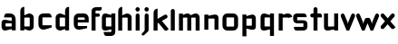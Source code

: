 SplineFontDB: 3.0
FontName: FifthLegWide
FullName: FifthLeg Wide
FamilyName: FifthLeg
Weight: Bold
Copyright: Created by Jakub Steiner with FontForge 2.0 (http://fontforge.sf.net)
UComments: "2008-8-26: Created." 
Version: 0.1
ItalicAngle: 0
UnderlinePosition: -100
UnderlineWidth: 50
Ascent: 800
Descent: 200
LayerCount: 2
Layer: 0 0 "Back" 
Layer: 1 0 "Fore" 
NeedsXUIDChange: 1
XUID: [1021 505 18653696 15144818]
FSType: 8
OS2Version: 0
OS2_WeightWidthSlopeOnly: 0
OS2_UseTypoMetrics: 1
CreationTime: 1219742876
ModificationTime: 1219778159
PfmFamily: 17
TTFWeight: 500
TTFWidth: 5
LineGap: 90
VLineGap: 0
OS2TypoAscent: 0
OS2TypoAOffset: 1
OS2TypoDescent: 0
OS2TypoDOffset: 1
OS2TypoLinegap: 90
OS2WinAscent: 0
OS2WinAOffset: 1
OS2WinDescent: 0
OS2WinDOffset: 1
HheadAscent: 0
HheadAOffset: 1
HheadDescent: 0
HheadDOffset: 1
OS2Vendor: 'PfEd'
Lookup: 258 0 0 "kern"  {"kern-1"  } []
DEI: 0
LangName: 1033 
Encoding: ISO8859-1
UnicodeInterp: none
NameList: Adobe Glyph List
DisplaySize: -48
AntiAlias: 1
FitToEm: 1
WinInfo: 0 24 15
Grid
-18 -186 m 25
 508 -186 l 25
-30 421 m 25
 523 419 l 25
EndSplineSet
TeXData: 1 0 0 346030 173015 115343 0 1048576 115343 783286 444596 497025 792723 393216 433062 380633 303038 157286 324010 404750 52429 2506097 1059062 262144
BeginChars: 256 25

StartChar: b
Encoding: 98 98 0
Width: 490
VWidth: 0
Flags: W
HStem: -3.8959 113.896<231.875 319.788> 310 113.923<237.031 319.965>
VStem: 60 110<0 40 120 310 375 565.439> 320 110.031<110.004 120.5 120.5 309.996>
LayerCount: 2
Fore
SplineSet
170 610 m 1
 170 375 l 1
 280 420 l 2
 289.378 422.679 298.935 423.923 308.457 423.923 c 0
 370.007 423.923 430.031 371.954 430.031 319.938 c 2
 430.031 100 l 2
 430.031 48.4924 369.883 -3.8959 308.266 -3.8959 c 0
 298.808 -3.8959 289.315 -2.66149 280 0 c 2
 170 40 l 1
 170 0 l 1
 60 0 l 1
 60 490 l 2
 60 570 115 610 170 610 c 1
180 310 m 2
 175 310 170 305 170 300 c 2
 170 120 l 2
 170.244 115.355 174.554 109.992 179.654 109.992 c 0
 179.769 109.992 179.884 109.994 180 110 c 2
 310 110 l 2
 315 110 320 115 320 120.5 c 2
 320 300 l 2
 320 305 315 310 310 310 c 2
 180 310 l 2
EndSplineSet
Validated: 1
EndChar

StartChar: h
Encoding: 104 104 1
Width: 472
VWidth: 0
Flags: W
HStem: -0.03125 21G<60 170 320 430.031> 310 114.444<238.75 317.518>
VStem: 60 110<0 310 375 565.439> 320 110.031<-0.03125 309.996>
LayerCount: 2
Fore
SplineSet
170 610 m 1
 170 375 l 1
 280 420 l 2
 288.304 423.02 297.521 424.444 307.184 424.444 c 0
 361.523 424.444 430.005 379.421 430.031 319.938 c 2
 430.031 -0.03125 l 1
 320 -0.03125 l 1
 320 300 l 2
 320 305 315 310 310 310 c 2
 180 310 l 2
 175 310 170 305 170 300 c 2
 170 0 l 1
 60 0 l 1
 60 490 l 2
 60 570 115 610 170 610 c 1
EndSplineSet
Validated: 1
EndChar

StartChar: m
Encoding: 109 109 2
Width: 690
VWidth: 0
Flags: W
HStem: 0 21G<60 170 289.969 400 519.969 630> 310.062 114.313<216.406 289.965 446.43 519.965>
VStem: 60 110<0 310.062 384.125 420> 289.969 110.031<0 310.062> 519.969 110.031<0 310.062>
LayerCount: 2
Fore
SplineSet
292.438 424.375 m 0
 292.668 424.375 l 0
 332.157 424.375 364.263 405.342 382.75 377.438 c 1
 490 420.219 l 2
 501.334 423.053 512.267 424.376 522.684 424.376 c 0
 585.797 424.376 630 375.791 630 320 c 2
 630 0 l 1
 519.969 0 l 1
 519.969 300.062 l 2
 519.969 305.062 514.969 310.062 509.969 310.062 c 2
 410 310.062 l 2
 404.785 309.885 400 304.874 400 299.925 c 2
 400 0 l 1
 289.969 0 l 1
 289.969 300.062 l 2
 289.969 305.062 284.969 310.062 279.969 310.062 c 2
 180 310.062 l 2
 175.062 310 170.062 304.938 170 299.938 c 2
 170 299.938 170 99.9746 170 0 c 1
 60 0 l 1
 60 420 l 1
 170 420 l 1
 170 384.125 l 1
 260 420.219 l 2
 271.25 423.031 282.09 424.355 292.438 424.375 c 0
EndSplineSet
Validated: 1
EndChar

StartChar: a
Encoding: 97 97 3
Width: 493
VWidth: 0
Flags: W
HStem: -5.53777 113.165<153 238.874> 168.201 100.012<153 264.094> 310 110<138.182 320.916>
VStem: 43 110<107.627 168.201> 323 110<0 37.6562 107.627 168.201 234.938 307.916>
LayerCount: 2
Fore
SplineSet
183 420 m 2
 273 420 l 2
 373 420 433 360 433 260 c 2
 433 0 l 1
 323 0 l 1
 323 37.6562 l 1
 177.484 0.0136719 l 2
 162.678 -3.76671 149.199 -5.53777 136.997 -5.53777 c 0
 71.735 -5.53777 43 45.1271 43 110 c 2
 43 182 l 2
 43 239.475 76.8815 268.214 134.898 268.214 c 0
 148.061 268.214 162.466 266.734 178 263.775 c 2
 323 234.938 l 1
 323 300 l 2
 322.875 305 317.875 309.875 313 310 c 2
 113 310 l 1
 113 310 112.993 310.357 112.993 311.031 c 0
 112.993 322.178 114.932 420 183 420 c 2
153 158.201 m 2
 153 117.877 l 2
 153 112.871 158.243 107.627 163 107.627 c 2
 323 107.627 l 1
 323 168.201 l 1
 163.25 168.201 l 2
 157.744 168.201 153 163.707 153 158.201 c 2
EndSplineSet
Validated: 1
EndChar

StartChar: u
Encoding: 117 117 4
Width: 510
VWidth: 0
Flags: W
HStem: -1.54464 111.593<170 285.218> 400 20G<60 170 340 450>
VStem: 60 110<110.048 420> 340 110<0 31.5938 110.048 120 120 420>
LayerCount: 2
Fore
SplineSet
60 420 m 1
 170 420 l 1
 170 120.08 l 2
 170 115.08 175.031 110.048 180.031 110.048 c 2
 330 110.048 l 2
 335.127 110.048 339.912 115.139 340 120 c 2
 340 420 l 1
 450 420 l 1
 450 0 l 1
 340 0 l 1
 340 31.5938 l 1
 210.146 4.24219 l 2
 189.993 0.336646 172.208 -1.54464 156.595 -1.54464 c 0
 86.2342 -1.54464 60 36.6656 60 100 c 2
 60 420 l 1
EndSplineSet
Validated: 1
EndChar

StartChar: n
Encoding: 110 110 5
Width: 510
VWidth: 0
Flags: W
HStem: -1.54501 20<60 170 340 450> 308.407 111.593<224.782 340>
VStem: 60 110<-1.54501 298.455 298.455 308.407 386.861 418.455> 340 110<-1.54501 308.407>
LayerCount: 2
Fore
Refer: 4 117 N -1 0 0 -1 510 418.455 2
Validated: 1
EndChar

StartChar: r
Encoding: 114 114 6
Width: 407
VWidth: 0
Flags: W
HStem: 0 21G<60 170> 310 112.221<210.922 319.996>
VStem: 60 110<0 310 389 420>
LayerCount: 2
Fore
SplineSet
170 420 m 1
 170 389 l 1
 267 416 l 2
 281.279 420.23 295.839 422.221 310.09 422.221 c 0
 373.086 422.221 430.048 383.317 430.048 326.941 c 0
 430.048 326.375 430.043 325.807 430.031 325.238 c 1
 320 300 l 1
 320 305 315 310 310 310 c 2
 180 310 l 2
 175 310 170 305 170 300 c 2
 170 0 l 1
 60 0 l 1
 60 420 l 1
 170 420 l 1
EndSplineSet
Validated: 1
EndChar

StartChar: g
Encoding: 103 103 7
Width: 460
VWidth: 0
Flags: W
HStem: -185.538 110<135.182 317.174> -3.75173 113.752<170 269.219> 309.055 110.944<170.004 247.436>
VStem: 60 110<110 307.492> 320 110<-74.3896 29.5244 110 309.055 376.806 420>
LayerCount: 2
Fore
SplineSet
180 -185.538 m 2
 111.932 -185.538 109.993 -87.7181 109.993 -76.5691 c 0
 109.993 -75.8953 110 -75.5381 110 -75.5381 c 1
 310 -75.5381 l 2
 314.875 -75.4131 319.875 -70.5381 320 -65.5381 c 2
 320 29.5244 l 1
 195 0.686523 l 2
 179.466 -2.27233 165.061 -3.75173 151.898 -3.75173 c 0
 93.8815 -3.75173 60 24.9874 60 82.4619 c 2
 60 304.462 l 2
 60 369.335 88.7347 419.999 153.997 419.999 c 0
 166.199 419.999 179.677 418.228 194.484 414.448 c 2
 320 376.806 l 1
 320 420 l 1
 430 420 l 1
 430 -67.5381 l 2
 430 -141.565 382.029 -185.538 314 -185.538 c 2
 180 -185.538 l 2
170 120 m 2
 170 114.494 174.744 110 180.25 110 c 2
 320 110 l 1
 320 309.055 l 1
 180 309.055 l 2
 175.243 309.055 170 303.812 170 298.805 c 2
 170 120 l 2
EndSplineSet
Validated: 1
EndChar

StartChar: o
Encoding: 111 111 8
Width: 550
VWidth: 0
Flags: W
HStem: 0 110<171.129 378.871> 310 110<171.129 378.871>
VStem: 60 110.062<111.129 308.871> 379.938 110.062<111.129 308.871>
LayerCount: 2
Fore
SplineSet
191.156 420 m 2
 358.844 420 l 2
 431.511 420 490 361.511 490 288.844 c 2
 490 131.156 l 2
 490 58.4893 431.511 0 358.844 0 c 2
 191.156 0 l 2
 118.489 0 60 58.4893 60 131.156 c 2
 60 288.844 l 2
 60 361.511 118.489 420 191.156 420 c 2
180 310 m 2
 174.5 310 170.062 305.562 170.062 300.062 c 2
 170.062 119.938 l 2
 170.062 114.438 174.5 110 180 110 c 2
 370 110 l 2
 375.5 110 379.938 114.438 379.938 119.938 c 2
 379.938 300.062 l 2
 379.938 305.562 375.5 310 370 310 c 2
 180 310 l 2
EndSplineSet
Validated: 1
EndChar

StartChar: d
Encoding: 100 100 9
Width: 490
VWidth: 0
Flags: W
HStem: -3.89589 113.896<170.243 258.156> 310 113.923<170.066 252.805>
VStem: 60 110.031<110 310> 320.031 110<0 40 109.996 120 120 310 375 568.341>
LayerCount: 2
Fore
SplineSet
430.031 610 m 1
 430.031 0 l 1
 320.031 0 l 1
 320.031 40 l 1
 210.031 0 l 2
 200.716 -2.66149 191.223 -3.89589 181.765 -3.89589 c 0
 120.148 -3.89589 60 48.4924 60 100 c 2
 60 319.938 l 2
 60 371.954 120.025 423.923 181.575 423.923 c 0
 191.096 423.923 200.654 422.679 210.031 420 c 2
 319.531 375 l 1
 319.531 490 l 2
 319.531 571.502 370.531 610 430.031 610 c 1
310.031 310 m 2
 180.031 310 l 2
 175.031 310 170.031 305 170.031 300 c 2
 170.031 120.5 l 2
 170.031 115 175.031 110 180.031 110 c 2
 310.031 110 l 2
 310.147 109.994 310.262 109.992 310.377 109.992 c 0
 315.477 109.992 319.787 115.355 320.031 120 c 2
 320.031 300 l 2
 320.031 305 315.031 310 310.031 310 c 2
EndSplineSet
Validated: 1
EndChar

StartChar: s
Encoding: 115 115 10
Width: 512
VWidth: 0
Flags: W
HStem: -0.978516 102<101.2 339.383> 166.779 86.2256<170 342> 317.022 102<170 406.11>
VStem: 60 110<255.404 268.922 268.922 317.022> 342 110<102.547 110.988 110.988 165.269>
LayerCount: 2
Fore
SplineSet
60 329.022 m 2
 61.2031 377.157 100.204 419.022 170 419.022 c 2
 352 419.022 l 2
 400.502 418.171 432 386.797 432 317.022 c 1
 180 317.022 l 2
 174.332 317.022 170 312.25 170 306.946 c 2
 170 262.642 l 2
 170 258.189 174.738 253.005 179.533 253.005 c 0
 179.689 253.005 179.845 253.01 180 253.021 c 2
 342 253.021 l 2
 400.79 253.021 452 219.877 452 159.708 c 2
 452 109.021 l 2
 452 39.0215 412 -0.978516 332 -0.978516 c 2
 150 -0.978516 l 2
 98.1426 -0.978516 80 40.9932 80 101.021 c 1
 332 101.021 l 2
 337.304 101.021 342 105.685 342 110.988 c 2
 342 158 l 2
 342 162.773 336.95 166.779 332 166.779 c 2
 170 166.779 l 2
 108.581 166.779 60 209.956 60 268.922 c 2
 60 329.022 l 2
EndSplineSet
Validated: 1
EndChar

StartChar: e
Encoding: 101 101 11
Width: 511
VWidth: 0
Flags: W
HStem: -11.2422 101.242<171.272 335.13> 30.0195 59.9805<325.992 420.462> 173.031 75.9814<170.062 361.156> 310 110<171.129 360.027>
VStem: 60 110.062<91.031 131.156 131.156 173.031 249.013 308.871> 361.156 110<249.013 308.871>
LayerCount: 2
Fore
SplineSet
191.156 420 m 2xbc
 340 420 l 2
 412.667 420 471.156 361.511 471.156 288.844 c 2
 471.156 173.031 l 1
 170.062 173.031 l 1
 170.062 99.9375 l 2
 170.062 94.4375 174.5 90 180 90 c 2xbc
 428 90 l 1
 428 40.1641 l 2
 428 36.5371 426.779 31.7129 420.462 30.0195 c 2x7c
 420.462 30.0195 255.94 -11.2422 195 -11.2422 c 0
 106.722 -11.2422 60 58.4893 60 131.156 c 2
 60 288.844 l 2
 60 361.511 118.489 420 191.156 420 c 2xbc
190 310 m 2
 180 310 170 300 170 290 c 2
 170 249.013 l 1
 361.156 249.013 l 1
 361.156 290 l 2
 361.156 300 351.156 310 341.156 310 c 2
 190 310 l 2
EndSplineSet
Validated: 1
EndChar

StartChar: f
Encoding: 102 102 12
Width: 271
VWidth: 0
Flags: W
HStem: 0 21G<50.0156 160.016> 330 90<160.016 273.519> 505 95<160.569 320.315>
VStem: 50.0156 110<0 330 420 503.155>
LayerCount: 2
Fore
SplineSet
175.016 600 m 2
 330.016 600 l 1
 330.016 565 l 2
 330.016 515 299.664 505 265.016 505 c 2
 175.016 505 l 2
 165.016 505 160.016 500 160.016 490 c 2
 160.016 420 l 1
 235.016 420 l 2
 259.945 420 280.016 399.93 280.016 375 c 0
 280.016 350.07 259.945 330 235.016 330 c 2
 160.016 330 l 1
 160.016 0 l 1
 50.0156 0 l 1
 50.0156 490 l 2
 50.0049 490.655 50 491.309 50 491.961 c 0
 50 552.528 95.8682 600 175.016 600 c 2
EndSplineSet
Validated: 1
EndChar

StartChar: t
Encoding: 116 116 13
Width: 349
VWidth: 0
Flags: W
HStem: 0 21G<120 230> 310 110<41.7017 120 230 338.298> 580 20G<159.765 190.235>
VStem: 120 110<0 310 420 588.298>
LayerCount: 2
Fore
SplineSet
175 600 m 4
 205.47 600 230 575.47 230 545 c 6
 230 420 l 5
 295 420 l 6
 325.47 420 350 395.47 350 365 c 6
 350 310 l 5
 230 310 l 5
 230 0 l 5
 120 0 l 5
 120 310 l 5
 85 310 l 6
 54.5303 310 30 334.53 30 365 c 4
 30 395.47 54.5303 420 85 420 c 6
 120 420 l 5
 120 545 l 6
 120 575.47 144.53 600 175 600 c 4
EndSplineSet
Validated: 1
EndChar

StartChar: i
Encoding: 105 105 14
Width: 240
VWidth: 0
Flags: W
HStem: 0 21G<65.8545 175.854> 400 20G<105.62 136.089> 481.573 120.854<73.8042 167.05>
VStem: 65.8545 110<0 408.298 491.898 592.102>
LayerCount: 2
Fore
SplineSet
120.854 420 m 0
 151.324 420 175.854 395.47 175.854 365 c 2
 175.854 0 l 1
 65.8545 0 l 1
 65.8545 365 l 2
 65.8545 395.47 90.3848 420 120.854 420 c 0
180.854 542 m 0
 180.854 508.645 153.783 481.573 120.428 481.573 c 0
 87.0713 481.573 60 508.645 60 542 c 0
 60 575.355 87.0713 602.427 120.428 602.427 c 0
 153.783 602.427 180.854 575.355 180.854 542 c 0
EndSplineSet
Validated: 1
EndChar

StartChar: v
Encoding: 118 118 15
Width: 436
VWidth: 0
Flags: W
HStem: 0 21G<172.796 263.448> 398.104 20G<71.2124 75.2197 351.262 365.509>
LayerCount: 2
Fore
SplineSet
75.9229 418.094 m 0
 96.3809 417.779 115.774 405.978 124.954 386.094 c 2
 205.322 213.771 l 2
 215.249 186.569 218.235 159.781 218.235 159.781 c 1
 218.235 159.781 221.401 186.692 232.401 214.192 c 2
 311.767 386.094 l 2
 321.074 406.255 340.879 418.104 361.645 418.104 c 0
 369.372 418.104 377.233 416.464 384.735 413 c 0
 404.897 403.692 416.746 383.871 416.746 363.096 c 0
 416.746 355.365 415.105 347.502 411.642 340 c 2
 254.186 0 l 1
 182.026 0 l 1
 25.1104 340 l 2
 21.6432 347.51 20.0004 355.381 20.0004 363.12 c 0
 20.0004 383.886 31.8314 403.696 51.9854 413 c 0
 59.4924 416.466 67.3458 418.1 75.079 418.1 c 0
 75.3604 418.1 75.6417 418.098 75.9229 418.094 c 0
EndSplineSet
Validated: 1
EndChar

StartChar: space
Encoding: 32 32 16
Width: 271
VWidth: 0
Flags: W
LayerCount: 2
EndChar

StartChar: q
Encoding: 113 113 17
Width: 490
VWidth: 0
Flags: W
HStem: -185.56 21G<320 430> -3.75172 113.752<170 269.219> 309.055 110.945<170 247.436>
VStem: 60 110<110 307.492> 320 110<-185.56 29.5244 110 309.055 376.806 420>
LayerCount: 2
Fore
SplineSet
320 -185.56 m 1
 320 29.5244 l 1
 195 0.686523 l 2
 179.466 -2.27232 165.061 -3.75172 151.898 -3.75172 c 0
 93.8815 -3.75172 60 24.9874 60 82.4619 c 2
 60 304.462 l 2
 60 369.335 88.735 420 153.997 420 c 0
 166.199 420 179.678 418.229 194.484 414.448 c 2
 320 376.806 l 1
 320 420 l 1
 430 420 l 1
 430 -185.56 l 1
 320 -185.56 l 1
170 120 m 2
 170 114.494 174.744 110 180.25 110 c 2
 320 110 l 1
 320 309.055 l 1
 180 309.055 l 2
 175.243 309.055 170 303.812 170 298.805 c 2
 170 120 l 2
EndSplineSet
Validated: 1
EndChar

StartChar: p
Encoding: 112 112 18
Width: 490
VWidth: 0
Flags: W
HStem: -185.56 21<60 170> -3.75172 113.752<220.781 320> 309.055 110.945<242.564 320>
VStem: 60 110<-185.56 29.5244 110 309.055 376.806 420> 320 110<110 307.492>
LayerCount: 2
Fore
Refer: 17 113 S -1 0 0 1 490 0 2
Validated: 25
EndChar

StartChar: l
Encoding: 108 108 19
Width: 230
VWidth: 0
Flags: W
HStem: 0 21G<60 170> 580 20G<99.7651 130.235>
VStem: 60 110<0 588.298>
LayerCount: 2
Fore
SplineSet
115 600 m 0
 145.47 600 170 575.47 170 545 c 2
 170 0 l 1
 60 0 l 1
 60 545 l 2
 60 575.47 84.5303 600 115 600 c 0
EndSplineSet
Validated: 1
EndChar

StartChar: k
Encoding: 107 107 20
Width: 478
VWidth: 0
Flags: W
HStem: 0 21G<60 170>
VStem: 60 110<0 199.875 325.594 565.439>
LayerCount: 2
Fore
SplineSet
170 610 m 1
 170 325.594 l 1
 363.688 437.562 l 2
 372.379 442.554 381.835 444.93 391.154 444.93 c 0
 410.164 444.93 428.597 435.043 438.781 417.312 c 0
 443.768 408.63 446.141 399.179 446.141 389.865 c 0
 446.141 370.837 436.239 352.376 418.5 342.188 c 2
 289.281 268.188 l 1
 477.719 41.875 l 1
 435.125 7.21875 l 2
 424.847 -1.23557 412.467 -5.35699 400.17 -5.35699 c 0
 384.311 -5.35699 368.59 1.4965 357.688 14.75 c 2
 194.094 213.656 l 1
 170 199.875 l 1
 170 0 l 1
 60 0 l 1
 60 490 l 2
 60 570 115 610 170 610 c 1
EndSplineSet
Validated: 1
EndChar

StartChar: j
Encoding: 106 106 21
Width: 239
VWidth: 0
Flags: HW
HStem: 400 20G<-311.755 -281.285> 481.562 120.875<-342.632 -251.266>
VStem: -351.274 109.754<-54.562 0 0 408.298 491.89 592.11>
LayerCount: 2
Fore
SplineSet
118.803 602.438 m 0
 152.158 602.438 179.24 575.355 179.24 542 c 0
 179.24 508.645 152.158 481.562 118.803 481.562 c 0
 85.4473 481.562 58.3965 508.645 58.3965 542 c 0
 58.3965 575.355 85.4473 602.438 118.803 602.438 c 0
119.24 420 m 0
 149.71 420 174.24 395.47 174.24 365 c 2
 174.24 -30 l 2
 174.24 -52.0508 169.187 -70.4561 152.187 -86.9561 c 2
 58.5586 -172.832 l 2
 46.4773 -187.193 31.8575 -193.055 18.5219 -193.055 c 0
 -2.3051 -193.055 -19.9997 -178.756 -19.9997 -160.203 c 0
 -19.9997 -153.784 -17.8821 -146.856 -13.0439 -139.835 c 1
 50.3838 -74.0898 l 1
 61.4713 -57.4586 64.4862 -50.995 64.4862 -34.3325 c 0
 64.4862 -32.9612 64.4658 -31.5208 64.4277 -30 c 1
 64.2402 -30 l 1
 64.2402 365 l 2
 64.2402 395.47 88.7705 420 119.24 420 c 0
EndSplineSet
EndChar

StartChar: c
Encoding: 99 99 22
Width: 468
VWidth: 0
Flags: HW
LayerCount: 2
Fore
SplineSet
195 420 m 2
 340.062 420 l 2
 424.062 420 428 311.156 428 311.156 c 1
 180 311.156 l 2
 174.5 311.156 170.062 306.719 170.062 301.219 c 2
 170.062 119.938 l 2
 170.062 114.438 174.5 110 180 110 c 2
 428 110 l 1
 428 61.1562 l 2
 428.467 57.5596 426.786 52.7236 420.469 51.0312 c 2
 420.469 51.0312 255.94 -11.25 195 -11.25 c 0
 106.722 -11.25 60 58.4893 60 131.156 c 2
 60 290 l 2
 60 362.667 106.722 420 195 420 c 2
EndSplineSet
EndChar

StartChar: w
Encoding: 119 119 23
Width: 673
VWidth: 0
Flags: HW
LayerCount: 2
Fore
SplineSet
75.9229 418.094 m 0
 96.3799 417.779 115.774 405.978 124.954 386.094 c 2
 205.329 213.781 l 2
 215.256 186.58 218.235 159.781 218.235 159.781 c 1
 218.235 159.781 221.392 186.688 232.392 214.188 c 2
 265.189 284.874 l 2
 271.939 298.874 285 310 305 310 c 2
 370 310 l 2
 386.5 310 401.869 297.688 409.369 282.938 c 2
 442.048 213.781 l 2
 451.975 186.58 454.985 159.781 454.985 159.781 c 1
 454.985 159.781 458.142 186.688 469.142 214.188 c 2
 548.517 386.094 l 2
 557.824 406.255 577.628 418.104 598.394 418.104 c 0
 606.122 418.104 613.983 416.464 621.485 413 c 0
 641.647 403.692 653.495 383.871 653.495 363.096 c 0
 653.495 355.365 651.855 347.502 648.392 340 c 2
 490.923 0 l 1
 418.767 0 l 1
 336.61 178 l 1
 254.173 0 l 1
 182.017 0 l 1
 25.1104 340 l 2
 21.6431 347.51 20.0003 355.382 20.0003 363.12 c 0
 20.0003 383.887 31.8309 403.696 51.9854 413 c 0
 59.4924 416.466 67.3449 418.1 75.0789 418.1 c 0
 75.3604 418.1 75.6417 418.098 75.9229 418.094 c 0
EndSplineSet
EndChar

StartChar: x
Encoding: 120 120 24
Width: 451
VWidth: 0
Flags: HWO
LayerCount: 2
Fore
SplineSet
73.6631 428.906 m 0
 74.1246 428.918 74.5863 428.924 75.0478 428.924 c 0
 90.4115 428.924 105.696 422.505 116.601 409.938 c 2
 215.413 296.031 l 1
 314.257 409.938 l 2
 325.163 422.507 340.437 428.944 355.804 428.944 c 0
 368.573 428.944 381.406 424.5 391.851 415.438 c 0
 404.421 404.531 410.857 389.257 410.857 373.89 c 0
 410.857 361.121 406.413 348.288 397.351 337.844 c 2
 288.257 212.094 l 1
 431.222 46.1621 l 1
 391.851 8.78125 l 2
 381.398 -0.288331 368.553 -4.73881 355.774 -4.73881 c 0
 340.417 -4.73881 325.156 1.68835 314.257 14.25 c 2
 215.413 128.156 l 1
 116.601 14.25 l 2
 105.701 1.68835 90.4404 -4.73881 75.0837 -4.73881 c 0
 62.3049 -4.73881 49.4598 -0.288332 39.0068 8.78125 c 0
 26.4369 19.6876 20.0003 34.9522 20.0003 50.3107 c 0
 20.0003 63.0725 24.4444 75.899 33.5068 86.3438 c 2
 142.601 212.094 l 1
 33.5068 337.844 l 2
 24.4444 348.288 20.0003 361.121 20.0003 373.89 c 0
 20.0003 389.257 26.4369 404.531 39.0068 415.438 c 0
 49.0752 424.174 61.3535 428.597 73.6631 428.906 c 0
EndSplineSet
EndChar
EndChars
EndSplineFont
